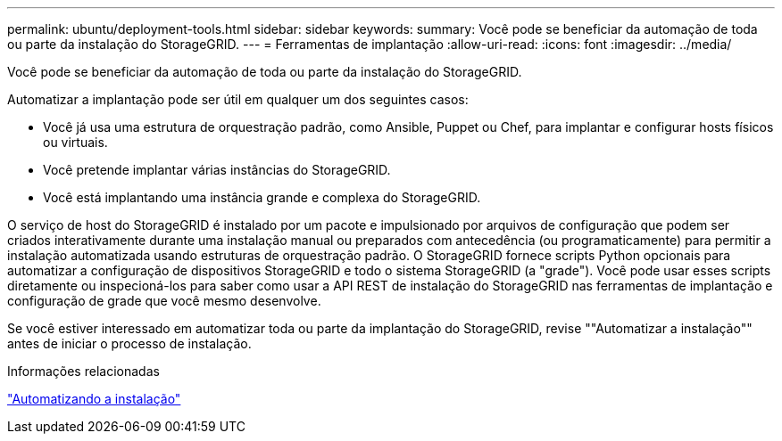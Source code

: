 ---
permalink: ubuntu/deployment-tools.html 
sidebar: sidebar 
keywords:  
summary: Você pode se beneficiar da automação de toda ou parte da instalação do StorageGRID. 
---
= Ferramentas de implantação
:allow-uri-read: 
:icons: font
:imagesdir: ../media/


[role="lead"]
Você pode se beneficiar da automação de toda ou parte da instalação do StorageGRID.

Automatizar a implantação pode ser útil em qualquer um dos seguintes casos:

* Você já usa uma estrutura de orquestração padrão, como Ansible, Puppet ou Chef, para implantar e configurar hosts físicos ou virtuais.
* Você pretende implantar várias instâncias do StorageGRID.
* Você está implantando uma instância grande e complexa do StorageGRID.


O serviço de host do StorageGRID é instalado por um pacote e impulsionado por arquivos de configuração que podem ser criados interativamente durante uma instalação manual ou preparados com antecedência (ou programaticamente) para permitir a instalação automatizada usando estruturas de orquestração padrão. O StorageGRID fornece scripts Python opcionais para automatizar a configuração de dispositivos StorageGRID e todo o sistema StorageGRID (a "grade"). Você pode usar esses scripts diretamente ou inspecioná-los para saber como usar a API REST de instalação do StorageGRID nas ferramentas de implantação e configuração de grade que você mesmo desenvolve.

Se você estiver interessado em automatizar toda ou parte da implantação do StorageGRID, revise ""Automatizar a instalação"" antes de iniciar o processo de instalação.

.Informações relacionadas
link:automating-installation.html["Automatizando a instalação"]
